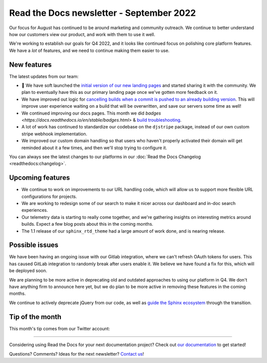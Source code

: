 .. post:: Sep 12, 2022
   :tags: newsletter, python
   :author: Eric Holscher
   :location: BND

.. meta::
   :description lang=en:
      Company updates and new features from the last month,
      current focus, and upcoming features.

Read the Docs newsletter - September 2022
=========================================

Our focus for August has continued to be around marketing and community outreach.
We continue to better understand how our customers view our product,
and work with them to use it well.

We're working to establish our goals for Q4 2022,
and it looks like continued focus on polishing core platform features.
We have a *lot* of features,
and we need to continue making them easier to use.

New features
------------

The latest updates from our team:

- 🎉 We have soft launched the `initial version of our new landing pages <https://about.readthedocs.com/>`_ and started sharing it with the community. We plan to eventually have this as our primary landing page once we've gotten more feedback on it. 
- We have improved out logic for `cancelling builds when a commit is pushed to an already building version <https://github.com/readthedocs/readthedocs.org/pull/9549>`_. This will improve user experience waiting on a build that will be overwritten, and save our servers some time as well!
- We continued improving our docs pages. This month we did `badges <https://docs.readthedocs.io/en/stable/badges.html>` & `build troubleshooting <https://docs.readthedocs.io/en/stable/build-troubleshooting.html>`_.
- A lot of work has continued to standardize our codebase on the ``djstripe`` package, instead of our own custom stripe webhook implementation.
- We improved our custom domain handling so that users who haven't properly activated their domain will get reminded about it a few times, and then we'll stop trying to configure it.

You can always see the latest changes to our platforms in our :doc:`Read the Docs Changelog <readthedocs:changelog>`.

Upcoming features
-----------------

- We continue to work on improvements to our URL handling code, which will allow us to support more flexible URL configurations for projects.
- We are working to redesign some of our search to make it nicer across our dashboard and in-doc search experiences. 
- Our telemetry data is starting to really come together, and we're gathering insights on interesting metrics around builds. Expect a few blog posts about this in the coming months.
- The 1.1 release of our ``sphinx_rtd_theme`` had a large amount of work done, and is nearing release.

Possible issues
---------------

We have been having an ongoing issue with our Gitlab integration,
where we can't refresh OAuth tokens for users.
This has caused GitLab integration to randomly break after users enable it.
We believe we have found a fix for this,
which will be deployed soon.

We are planning to be more active in deprecating old and outdated approaches to using our platform in Q4.
We don't have anything firm to announce here yet,
but we do plan to be more active in removing these features in the coming months.

We continue to actively deprecate jQuery from our code, as well as `guide the Sphinx ecosystem <https://github.com/sphinx-doc/sphinx/issues/10608>`_ through the transition. 

Tip of the month
----------------

This month's tip comes from our Twitter account:

.. raw:: html

   <blockquote class="twitter-tweet" data-dnt="true"><p lang="en" dir="ltr">Did you know that you can set up Slack notifications for your builds on Read the Docs? Get immediate feedback about your builds and never lose a failing build again! Full documentation at <a href="https://t.co/TONuhWUypq">https://t.co/TONuhWUypq</a> <a href="https://t.co/sP1kGHBF2d">pic.twitter.com/sP1kGHBF2d</a></p>&mdash; Read the Docs (@readthedocs) <a href="https://twitter.com/readthedocs/status/1565320733860909056?ref_src=twsrc%5Etfw">September 1, 2022</a></blockquote> <script async src="https://platform.twitter.com/widgets.js" charset="utf-8"></script>

----

Considering using Read the Docs for your next documentation project?
Check out `our documentation <https://docs.readthedocs.io/>`_ to get started!

Questions? Comments? Ideas for the next newsletter? `Contact us`_!

.. Keeping this here for now, in case we need to link to ourselves :)

.. _Contact us: mailto:hello@readthedocs.org
